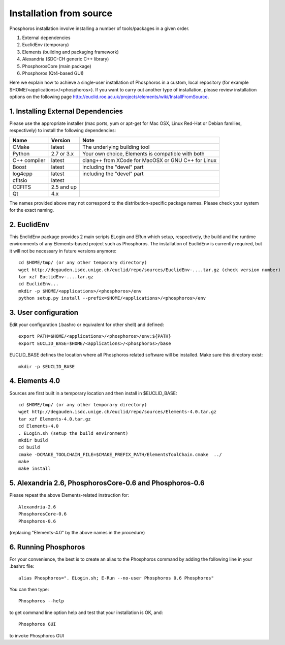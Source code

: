 .. _source-installation:

************************
Installation from source
************************

Phosphoros installation involve installing a number of tools/packages in a given order.

#. External dependencies
#. EuclidEnv (temporary)
#. Elements (building and packaging framework)
#. Alexandria (SDC-CH generic C++ library)
#. PhosphorosCore (main package)
#. Phosphoros (Qt4-based GUI)

Here we explain how to achieve a single-user installation of Phosphoros in a custom, local repository
(for example $HOME/<applications>/<phosphoros>). If you want to carry out another type of installation, please review
installation options on the following page
http://euclid.roe.ac.uk/projects/elements/wiki/InstallFromSource.


1. Installing External Dependencies
-----------------------------------

Please use the appropriate installer (mac ports, yum or apt-get for Mac OSX, Linux Red-Hat or Debian families, respectively)
to install the following dependencies:

+-----------------+------------+---------------------------------------------------------+
| Name            | Version    | Note                                                    |
+=================+============+=========================================================+
| CMake           |  latest    | The underlying building tool                            |
+-----------------+------------+---------------------------------------------------------+
| Python          | 2.7 or 3.x | Your own choice, Elements is compatible with both       |
+-----------------+------------+---------------------------------------------------------+
| C++ compiler    | latest     | clang++ from XCode for MacOSX or GNU C++ for Linux      |
+-----------------+------------+---------------------------------------------------------+
| Boost           | latest     | including the "devel" part                              |
+-----------------+------------+---------------------------------------------------------+
| log4cpp         | latest     | including the "devel" part                              |
+-----------------+------------+---------------------------------------------------------+
| cfitsio         | latest     |                                                         |
+-----------------+------------+---------------------------------------------------------+
| CCFITS          | 2.5 and up |                                                         |
+-----------------+------------+---------------------------------------------------------+
| Qt              | 4.x        |                                                         |
+-----------------+------------+---------------------------------------------------------+

The names provided above may not correspond to the distribution-specific package names. Please check your system for
the exact naming.

2. EuclidEnv
------------

This EnclidEnv package provides 2 main scripts ELogin and ERun which setup, respectively, the build and the runtime
environments of any Elements-based project such as Phosphoros. The installation of EuclidEnv is currently required, but
it will not be necessary in future versions anymore::

    cd $HOME/tmp/ (or any other temporary directory)
    wget http://degauden.isdc.unige.ch/euclid/repo/sources/EuclidEnv-....tar.gz (check version number)
    tar xzf EuclidEnv-....tar.gz
    cd EuclidEnv...
    mkdir -p $HOME/<applications>/<phosphoros>/env
    python setup.py install --prefix=$HOME/<applications>/<phosphoros>/env

3. User configuration
---------------------

Edit your configuration (.bashrc or equivalent for other shell) and defined::

    export PATH=$HOME/<applications>/<phosphoros>/env:${PATH}
    export EUCLID_BASE=$HOME/<applications>/<phosphoros>/base

EUCLID_BASE defines the location where all Phosphoros related software will be installed. Make sure this directory exist::

    mkdir -p $EUCLID_BASE

4. Elements 4.0
---------------

Sources are first built in a temporary location and then install in $EUCLID_BASE::

    cd $HOME/tmp/ (or any other temporary directory)
    wget http://degauden.isdc.unige.ch/euclid/repo/sources/Elements-4.0.tar.gz
    tar xzf Elements-4.0.tar.gz
    cd Elements-4.0
    . ELogin.sh (setup the build environment)
    mkdir build
    cd build
    cmake -DCMAKE_TOOLCHAIN_FILE=$CMAKE_PREFIX_PATH/ElementsToolChain.cmake  ../
    make
    make install

5. Alexandria 2.6, PhosphorosCore-0.6 and Phosphoros-0.6
--------------------------------------------------------

Please repeat the above Elements-related instruction for::

    Alexandria-2.6
    PhosphorosCore-0.6
    Phosphoros-0.6

(replacing "Elements-4.0" by the above names in the procedure)

6. Running Phosphoros
---------------------

For your convenience, the best is to create an alias to the Phosphoros command
by adding the following line in your .bashrc file::
    
    alias Phosphoros=". ELogin.sh; E-Run --no-user Phosphoros 0.6 Phosphoros"

You can then type::

    Phosphoros --help

to get command line option help and test that your installation is OK, and::

    Phosphoros GUI

to invoke Phosphoros GUI